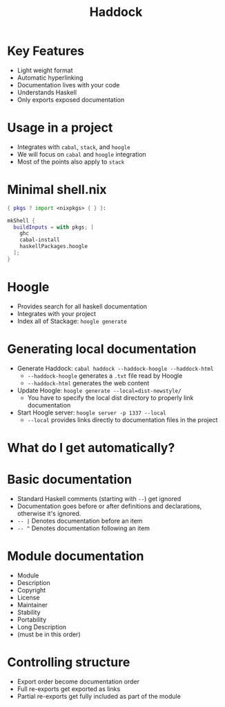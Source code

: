 #+TITLE: Haddock

* Key Features
- Light weight format
- Automatic hyperlinking
- Documentation lives with your code
- Understands Haskell
- Only exports exposed documentation

* Usage in a project
- Integrates with ~cabal~, ~stack~, and ~hoogle~
- We will focus on ~cabal~ and ~hoogle~ integration
- Most of the points also apply to ~stack~

* Minimal shell.nix

#+BEGIN_SRC nix
{ pkgs ? import <nixpkgs> { } }:

mkShell {
  buildInputs = with pkgs; [
    ghc
    cabal-install
    haskellPackages.hoogle
  ];
}
#+END_SRC

* Hoogle
- Provides search for all haskell documentation
- Integrates with your project
- Index all of Stackage: ~hoogle generate~

* Generating local documentation
- Generate Haddock:
  ~cabal haddock --haddock-hoogle --haddock-html~
  - ~--haddock-hoogle~ generates a ~.txt~ file read by Hoogle
  - ~--haddock-html~ generates the web content
- Update Hoogle:
  ~hoogle generate --local=dist-newstyle/~
  - You have to specify the local dist directory to properly link documentation
- Start Hoogle server:
  ~hoogle server -p 1337 --local~
  - ~--local~ provides links directly to documentation files in the project

* What do I get automatically?

* Basic documentation
- Standard Haskell comments (starting with ~--~) get ignored
- Documentation goes before or after definitions and declarations, otherwise it's ignored.
- ~-- |~ Denotes documentation before an item
- ~-- ^~ Denotes documentation following an item

* Module documentation
- Module
- Description
- Copyright
- License
- Maintainer
- Stability
- Portability
- Long Description
- (must be in this order)

* Controlling structure
- Export order become documentation order
- Full re-exports get exported as links
- Partial re-exports get fully included as part of the module
